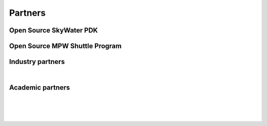 Partners
--------

Open Source SkyWater PDK
========================

.. image:: _static/skywater-pdk-logo1.png
    :align: center
    :alt: Google + skywater logo

Open Source MPW Shuttle Program
===============================

.. image:: _static/google-efabless.png
    :align: center
    :scale: 90%
    :alt: Google + efabless logo

Industry partners
=================

|antmicro| |nbsp| |cheetah| |nbsp| |efabless|

.. |antmicro| image:: _static/antmicro_logo.png
    :width: 33%
    :alt: Antmicro logo

.. |cheetah| image:: _static/blue_cheetah_logo.svg
    :width: 32%
    :alt: Blue Chetah logo

.. |efabless| image:: _static/efabless_logo.png
    :width: 32%
    :alt: efabless logo


Academic partners
=================

.. rst-class:: align-center
   
|cairo| |nbsp| |nbsp| |nbsp| |ohio| |nbsp| |nbsp| |nbsp| |um|

|

.. rst-class:: align-center

|osu| |nbsp| |nbsp| |nbsp| |ucsc| |nbsp| |nbsp| |nbsp| |ucsd| 

.. |ohio| image:: _static/ohio_logo.svg
    :width: 35%
    :alt: Ohio supercomupter center logo

.. |cairo| image:: _static/cairo_logo.png
    :width: 7%
    :alt: University of Cairo logo

.. |um| image:: _static/um_logo.png
    :width: 11%
    :alt: University of Michigan logo

.. |osu| image:: _static/osu_logo.svg
    :width: 15%
    :alt: Oklahoma State logo

.. |ucsc| image:: _static/ucsc_logo.png
    :width: 17%
    :alt: University of California Santa Cruz logo

.. |ucsd| image:: _static/ucsd_logo.png
    :width: 20%
    :alt: University of California San Diego logo


.. |nbsp| unicode:: U+00A0 .. NO-BREAK SPACE
